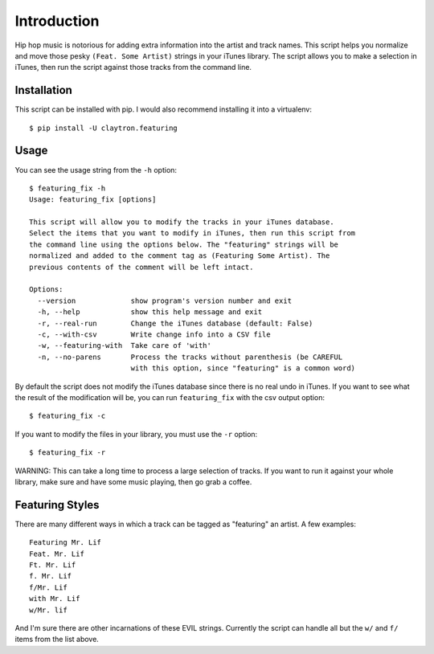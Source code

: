 Introduction
============

Hip hop music is notorious for adding extra information into the artist
and track names. This script helps you normalize and move those pesky
``(Feat. Some Artist)`` strings in your iTunes library. The script
allows you to make a selection in iTunes, then run the script against
those tracks from the command line.

Installation
------------

This script can be installed with pip. I would also recommend installing
it into a virtualenv::

    $ pip install -U claytron.featuring

Usage
-----

You can see the usage string from the ``-h`` option::

    $ featuring_fix -h
    Usage: featuring_fix [options]
    
    This script will allow you to modify the tracks in your iTunes database.
    Select the items that you want to modify in iTunes, then run this script from
    the command line using the options below. The "featuring" strings will be
    normalized and added to the comment tag as (Featuring Some Artist). The
    previous contents of the comment will be left intact.
    
    Options:
      --version             show program's version number and exit
      -h, --help            show this help message and exit
      -r, --real-run        Change the iTunes database (default: False)
      -c, --with-csv        Write change info into a CSV file
      -w, --featuring-with  Take care of 'with'
      -n, --no-parens       Process the tracks without parenthesis (be CAREFUL
                            with this option, since "featuring" is a common word)

By default the script does not modify the iTunes database since there is
no real undo in iTunes. If you want to see what the result of the
modification will be, you can run ``featuring_fix`` with the csv output
option::

    $ featuring_fix -c

If you want to modify the files in your library, you must use the ``-r``
option::

    $ featuring_fix -r

WARNING: This can take a long time to process a large selection of
tracks. If you want to run it against your whole library, make sure and
have some music playing, then go grab a coffee.

Featuring Styles
----------------

There are many different ways in which a track can be tagged as
"featuring" an artist. A few examples::

    Featuring Mr. Lif
    Feat. Mr. Lif
    Ft. Mr. Lif
    f. Mr. Lif
    f/Mr. Lif
    with Mr. Lif
    w/Mr. lif

And I'm sure there are other incarnations of these EVIL strings.
Currently the script can handle all but the ``w/`` and ``f/`` items from
the list above.
